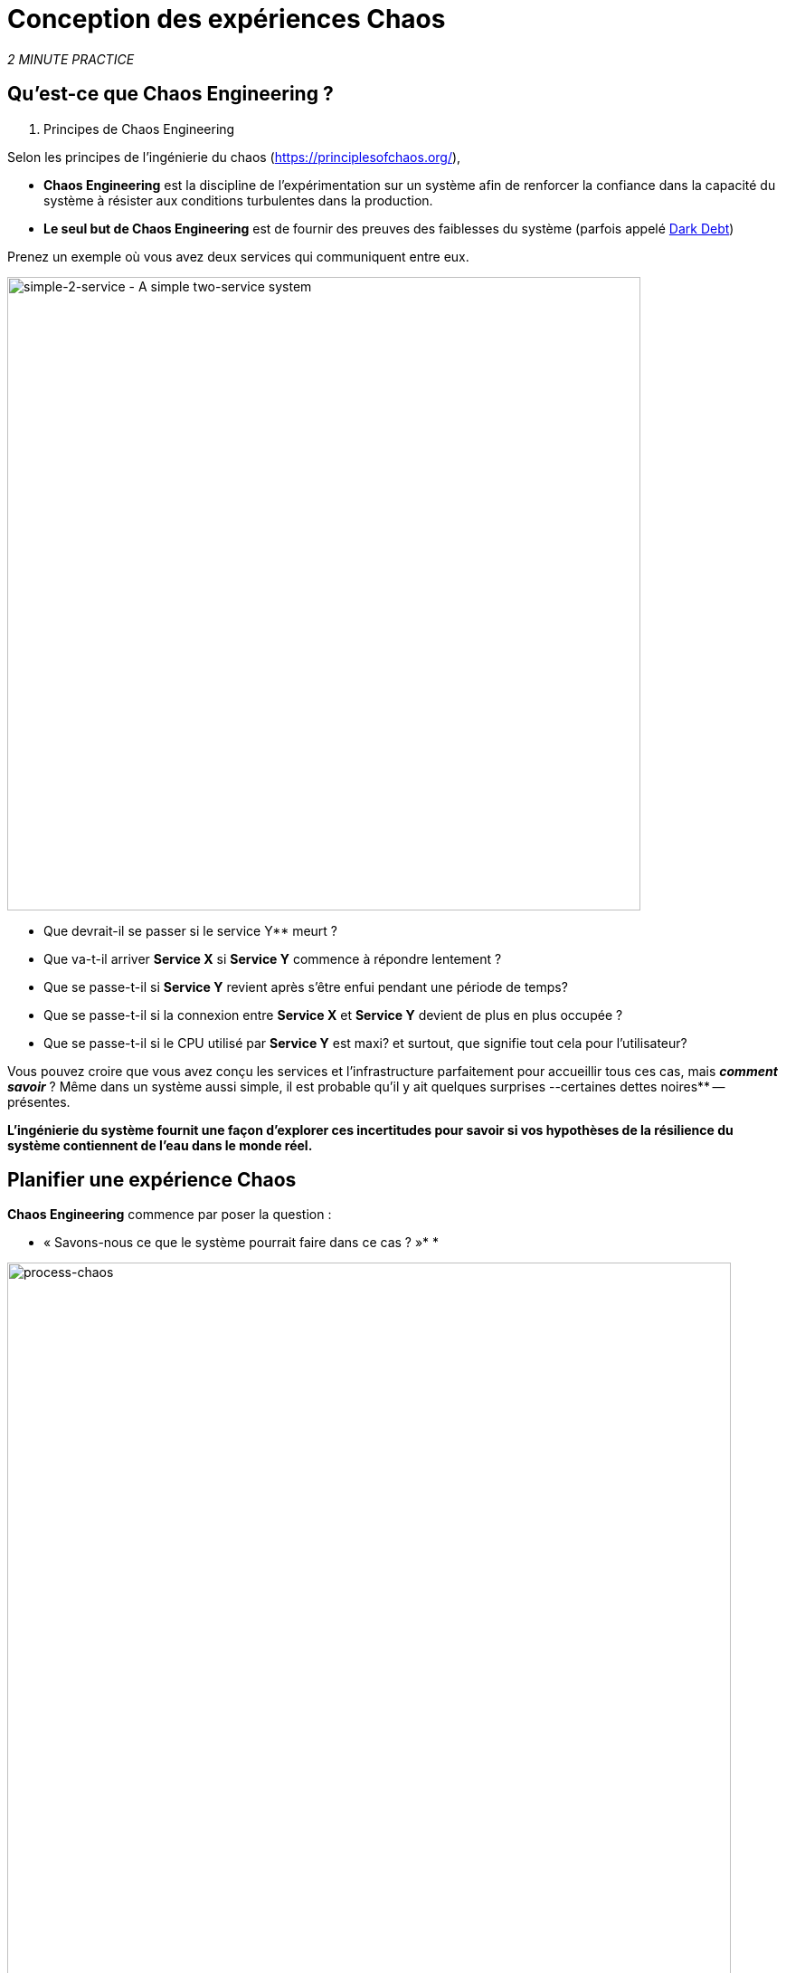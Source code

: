 :markup-in-source: verbatim,attributes,quotes
:CHE_URL: http://codeready-workspaces.%APPS_HOSTNAME_SUFFIX%
:USER_ID: %USER_ID%
:OPENSHIFT_PASSWORD: %OPENSHIFT_PASSWORD%
:OPENSHIFT_CONSOLE_URL: https://console-openshift-console.%APPS_HOSTNAME_SUFFIX%/topology/ns/chaos-engineering{USER_ID}/graph
:APPS_HOSTNAME_SUFFIX: %APPS_HOSTNAME_SUFFIX%
:KIALI_URL: https://kiali-istio-system.%APPS_HOSTNAME_SUFFIX%
:GRAFANA_URL: https://grafana-istio-system.%APPS_HOSTNAME_SUFFIX%

= Conception des expériences Chaos

_2 MINUTE PRACTICE_


== Qu'est-ce que Chaos Engineering ?

[sidebar]
. Principes de Chaos Engineering
--
Selon les principes de l'ingénierie du chaos (https://principlesofchaos.org/[https://principlesofchaos.org/^]),

* **Chaos Engineering** est la discipline de l'expérimentation sur un système afin de renforcer la confiance dans la capacité du système à résister aux conditions turbulentes dans la production.
* ** Le seul but de Chaos Engineering** est de fournir des preuves des faiblesses du système (parfois appelé https://snafucatchers.github.io/#4_6_Dark_Debt[Dark Debt^])
--

Prenez un exemple où vous avez deux services qui communiquent entre eux.

image::simple-2-service.png[simple-2-service - A simple two-service system, 700]

* Que devrait-il se passer si le service Y** meurt ?

* Que va-t-il arriver **Service X** si **Service Y** commence à répondre lentement ?

* Que se passe-t-il si **Service Y** revient après s'être enfui pendant une période de temps?

* Que se passe-t-il si la connexion entre **Service X** et **Service Y** devient de plus en plus occupée ?

* Que se passe-t-il si le CPU utilisé par **Service Y** est maxi? et surtout, que signifie tout cela pour l'utilisateur?

Vous pouvez croire que vous avez conçu les services et l'infrastructure parfaitement pour accueillir tous ces cas, mais _**comment savoir**_ ? Même dans un système aussi simple, il est probable qu'il y ait quelques surprises --certaines dettes noires** -- présentes.

**L'ingénierie du système fournit une façon d'explorer ces incertitudes pour savoir si vos hypothèses de la résilience du système contiennent de l'eau dans le monde réel. **

== Planifier une expérience Chaos

**Chaos Engineering** commence par poser la question :

** « Savons-nous ce que le système pourrait faire dans ce cas ? »* *


image::process-chaos.png[process-chaos, 800]

Le processus général d'ingénierie du chaos ressemble à :

1. **Définir une hypothèse stable :** Vous devez commencer par une idée de ce qui peut aller mal. Commencez par un échec à injecter et prédire un résultat pour quand il tourne en direct.

2. **Confirmer l'état stable et simuler quelques événements du monde réel:** Effectuez des tests en utilisant des scénarios réels pour voir comment votre système se comporte dans des conditions de stress ou des circonstances particulières.

3. **Confirmer à nouveau l'état stable:** Nous avons besoin de confirmer quels changements ont eu lieu, alors vérifier à nouveau nous donne des idées sur le comportement du système.

4. **Collect metrics and observe dashboards:** Vous devez mesurer la durabilité et la disponibilité de votre système. Il est préférable d'utiliser les paramètres de performance clés qui correspondent à la réussite du client ou à l'utilisation. Nous voulons mesurer l'échec contre notre hypothèse en examinant des facteurs comme l'impact sur la latence ou les demandes par seconde.

5. **Make changes and fix issues:** Après avoir mené une expérience, vous devriez avoir une bonne idée de ce qui fonctionne et ce qui doit être modifié. Maintenant, nous pouvons identifier ce qui mènera à une panne, et nous savons exactement ce qui casse le système. Donc, allez le réparer et essayez à nouveau avec une nouvelle expérience.


=========
image::chaos-engineering-process.png[chaos-engineering-process, 600]
=========

Plus tard sur cet atelier nous utiliserons ** Openshift Service Mesh** pour injecter des défaillances dans notre **Experiment** .


image::Chaos-Learning-Loop.png[chaos-engineering-learning-loop, 800]


Après le **Chaos Engineering Learning Loop** l'étape initiale est de **Explore** le système cible, c'est-à-dire notre application, pour tenter de surfacer ou **découvrir** toutes les faiblesses. Les **Experiments** que nous utiliserons sont déjà écrits pour vous, en utilisant (xref:chaos-latency_fr.adoc[5. Expérience de Chaos 1: Latence de réseau]) et (xref:chaos-error_fr.adoc [6. Expérience Chaos 2: Service non disponible]).

**Kiali** et **Openshift Developer Console** (xref:chaos-explore_fr.adoc[3. Explorer l'application]) vous permettra de **explore** et de **découvrir** l'application. **Grafana** (xref:chaos-metrics_fr.adoc [4. Définir et surveiller les paramètres Chaos] fait partie de la Découverte de l'application aussi.

Lorsque vous serez prêt à exécuter votre expérience (xref:chaos-latency_fr.adoc[5. Expérience de Chaos 1: Latence de réseau]) et (xref:chaos-error_fr.adoc [6. Chaos Experiment 2: Unavailable Service]) vous verrez comment le système cible réagit. Vous entrez dans les phases **découverte** et **analyse** de la boucle d'apprentissage en génie ** et après l'analyse **** vous serez **Improve** et **Validate** la correction faite.


.